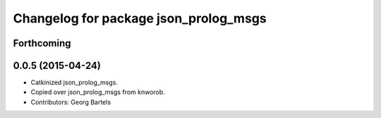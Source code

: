 ^^^^^^^^^^^^^^^^^^^^^^^^^^^^^^^^^^^^^^
Changelog for package json_prolog_msgs
^^^^^^^^^^^^^^^^^^^^^^^^^^^^^^^^^^^^^^

Forthcoming
-----------

0.0.5 (2015-04-24)
------------------
* Catkinized json_prolog_msgs.
* Copied over json_prolog_msgs from knworob.
* Contributors: Georg Bartels
